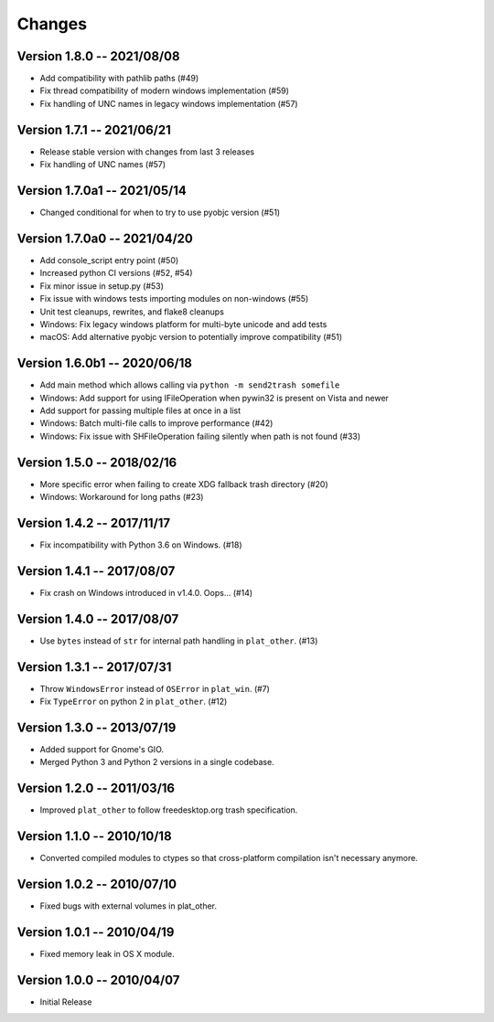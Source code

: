 Changes
=======

Version 1.8.0 -- 2021/08/08
---------------------------

* Add compatibility with pathlib paths (#49)
* Fix thread compatibility of modern windows implementation (#59)
* Fix handling of UNC names in legacy windows implementation  (#57)

Version 1.7.1 -- 2021/06/21
---------------------------

* Release stable version with changes from last 3 releases
* Fix handling of UNC names (#57)

Version 1.7.0a1 -- 2021/05/14
-----------------------------

* Changed conditional for when to try to use pyobjc version (#51)

Version 1.7.0a0 -- 2021/04/20
-----------------------------

* Add console_script entry point (#50)
* Increased python CI versions (#52, #54)
* Fix minor issue in setup.py (#53)
* Fix issue with windows tests importing modules on non-windows (#55)
* Unit test cleanups, rewrites, and flake8 cleanups
* Windows: Fix legacy windows platform for multi-byte unicode and add tests
* macOS: Add alternative pyobjc version to potentially improve compatibility (#51)

Version 1.6.0b1 -- 2020/06/18
-----------------------------

* Add main method which allows calling via ``python -m send2trash somefile``
* Windows: Add support for using IFileOperation when pywin32 is present on Vista and newer
* Add support for passing multiple files at once in a list
* Windows: Batch multi-file calls to improve performance (#42)
* Windows: Fix issue with SHFileOperation failing silently when path is not found (#33)

Version 1.5.0 -- 2018/02/16
---------------------------

* More specific error when failing to create XDG fallback trash directory (#20)
* Windows: Workaround for long paths (#23)

Version 1.4.2 -- 2017/11/17
---------------------------

* Fix incompatibility with Python 3.6 on Windows. (#18)

Version 1.4.1 -- 2017/08/07
---------------------------

* Fix crash on Windows introduced in v1.4.0. Oops... (#14)

Version 1.4.0 -- 2017/08/07
---------------------------

* Use ``bytes`` instead of ``str`` for internal path handling in ``plat_other``. (#13)

Version 1.3.1 -- 2017/07/31
---------------------------

* Throw ``WindowsError`` instead of ``OSError`` in ``plat_win``. (#7)
* Fix ``TypeError`` on python 2 in ``plat_other``. (#12)

Version 1.3.0 -- 2013/07/19
---------------------------

* Added support for Gnome's GIO.
* Merged Python 3 and Python 2 versions in a single codebase.

Version 1.2.0 -- 2011/03/16
---------------------------

* Improved ``plat_other`` to follow freedesktop.org trash specification.

Version 1.1.0 -- 2010/10/18
---------------------------

* Converted compiled modules to ctypes so that cross-platform compilation isn't necessary anymore.

Version 1.0.2 -- 2010/07/10
---------------------------

* Fixed bugs with external volumes in plat_other.

Version 1.0.1 -- 2010/04/19
---------------------------

* Fixed memory leak in OS X module.

Version 1.0.0 -- 2010/04/07
---------------------------

* Initial Release
